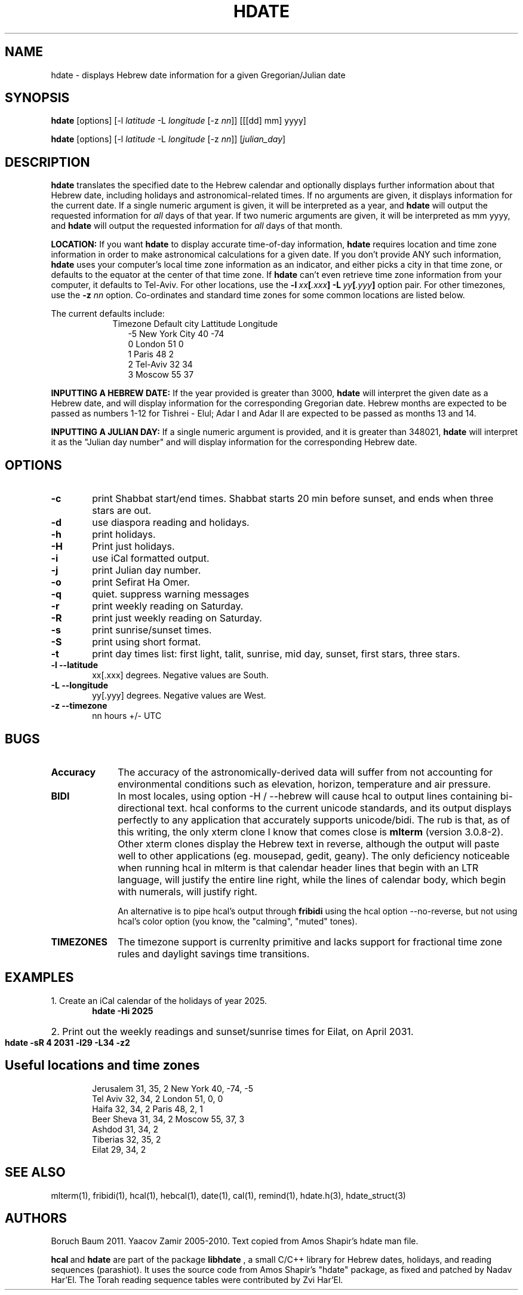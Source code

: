 .\" .UC 4
.TH "HDATE" "1" "2011-11-21" "Linux" "libhdate"
.SH "NAME"
hdate \- displays Hebrew date information for a given Gregorian/Julian date
.SH "SYNOPSIS"
.B hdate
[options]
.RI [\-l \ latitude \ \-L \ longitude \ [-z \ nn ]]
[[[dd] mm] yyyy]

.B hdate
[options]
.RI [\-l \ latitude \ \-L \ longitude \ [-z \ nn ]]
.RI [ julian_day ]
.PP
.SH "DESCRIPTION"
.B hdate
translates the specified date to the Hebrew calendar and optionally displays further information about that Hebrew date, including holidays and astronomical-related times.
If no arguments are given, it displays information for the current date. If a single numeric argument is given, it will be interpreted as a year, and 
.B hdate
will output the requested information for 
.I all 
days of that year. If two numeric arguments are given, it will be interpreted as mm yyyy, and
.B hdate
will output the requested information for 
.I all 
days of that month.
.PP
.B LOCATION: 
If you want 
.B hdate
to display accurate time-of-day information,
.B hdate
requires location and time zone information in order to make astronomical calculations for a given date. If you don't provide ANY such information, 
.B hdate
uses your computer's local time zone information as an indicator, and either picks a city in that time zone, or defaults to the equator at the center of that time zone. If 
.B hdate
can't even retrieve time zone information from your computer, it defaults to Tel-Aviv. For other locations, use the 
.BI -l \ xx [ .xxx ]\ -L \ yy [ .yyy ]
option pair. For other timezones, use the 
.B -z
.I nn
option. Co-ordinates and standard time zones for some common locations are listed below.
.PP
The current defaults include:
.RS 9
Timezone   Default city    Lattitude  Longitude
.RE
.RS 12
-5      New York City      40        \-74
.RE
.RS 12
 0      London             51          0
.RE
.RS 12
 1      Paris              48          2
.RE
.RS 12
 2      Tel-Aviv           32         34
.RE
.RS 12
 3      Moscow             55         37
.RE
.PP 
.B INPUTTING A HEBREW DATE:
If the year provided is greater than 3000,
.B hdate
will interpret the given date as a Hebrew date, and will display information for the corresponding Gregorian date. Hebrew months are expected to be passed as numbers 1-12 for Tishrei - Elul; Adar I and Adar II are expected to be passed as months 13 and 14.
.PP
.B INPUTTING A JULIAN DAY:
If a single numeric argument is provided, and it is greater than 348021, 
.B hdate 
will interpret it as the "Julian day number" and will display information for the corresponding Hebrew date.
.PP 
.SH "OPTIONS"
.TP 6
.B \-c
print Shabbat start/end times. Shabbat starts 20 min before sunset, 
and ends when three stars are out. 
.TP 6
.B \-d 
use diaspora reading and holidays.
.TP 6
.B \-h 
print holidays.
.TP 6
.B \-H 
Print just holidays.
.TP 6
.B \-i 
use iCal formatted output.
.TP 6
.B \-j 
print Julian day number.
.TP 6
.B \-o 
print Sefirat Ha Omer.
.TP 6
.B \-q
quiet. suppress warning messages
.TP 6
.B \-r 
print weekly reading on Saturday.
.TP 6
.B \-R 
print just weekly reading on Saturday.
.TP 6
.B \-s
print sunrise/sunset times.
.TP 6
.B \-S 
print using short format.
.TP 6
.B \-t
print day times list: first light, talit, sunrise, mid day, sunset, first stars, three stars. 
.TP
.B \-l --latitude
xx[.xxx] degrees. Negative values are South.
.TP
.B \-L --longitude
yy[.yyy] degrees.  Negative values are West.
.TP
.B \-z --timezone
nn hours +/- UTC
.SH "BUGS"
.TP 10
.B Accuracy
The accuracy of the astronomically-derived data will suffer from not accounting for environmental conditions such as elevation, horizon, temperature and air pressure.
.TP
.B BIDI
In most locales, using option -H / --hebrew will cause hcal to output lines containing bi-directional text.
hcal conforms to the current unicode standards, and its output displays perfectly to any application that
accurately supports unicode/bidi. The rub is that, as of this writing, the only xterm clone I know that comes close is
.B mlterm
(version 3.0.8-2). Other xterm clones display the Hebrew text in reverse, although the output will paste well to other
applications (eg. mousepad, gedit, geany). The only deficiency noticeable when running hcal in mlterm is that calendar
header lines that begin with an LTR language, will justify the entire line right, while the lines of calendar body,
which begin with numerals, will justify right.
.P
.RS 10
An alternative is to pipe hcal's output through
.B fribidi
using the hcal option --no-reverse, but not using hcal's color option (you know, the "calming", "muted" tones).
.RE
.TP 10
.B TIMEZONES
The timezone support is currenlty primitive and lacks support for fractional time zone rules and  daylight savings
time transitions.
.SH "EXAMPLES"
1. Create an iCal calendar of the holidays of year 2025.
.RS 6
.B       hdate -Hi 2025
.RE
.HP 3
2. Print out the weekly readings and sunset/sunrise times for Eilat, on April 2031.
.RS  6  
.B       hdate -sR 4 2031 -l29 -L34 -z2
.RE
.SH Useful locations and time zones
.RS 6
Jerusalem   31, 35, 2      New York  40, \-74, -5
.RE
.RS 6
Tel Aviv    32, 34, 2      London    51,   0,  0
.RE
.RS 6
Haifa       32, 34, 2      Paris     48,   2,  1
.RE
.RS 6
Beer Sheva  31, 34, 2      Moscow    55,  37,  3
.RE
.RS 6
Ashdod      31, 34, 2
.RS 6
.RE
Tiberias    32, 35, 2
.RS 6
.RE
Eilat       29, 34, 2

.SH "SEE ALSO"
mlterm(1), fribidi(1), hcal(1), hebcal(1), date(1), cal(1), remind(1), hdate.h(3), hdate_struct(3)
.SH "AUTHORS"
.RS 0
Boruch Baum 2011. Yaacov Zamir 2005-2010. Text copied from Amos Shapir's hdate man file.
.PP
.BR hcal \ and \ hdate
are part of the package
.B libhdate
, a small C/C++ library for Hebrew dates, holidays, and reading
sequences (parashiot). It uses the source code from Amos Shapir's
"hdate" package, as fixed and patched by Nadav Har'El. The Torah
reading sequence tables were contributed by Zvi Har'El.
